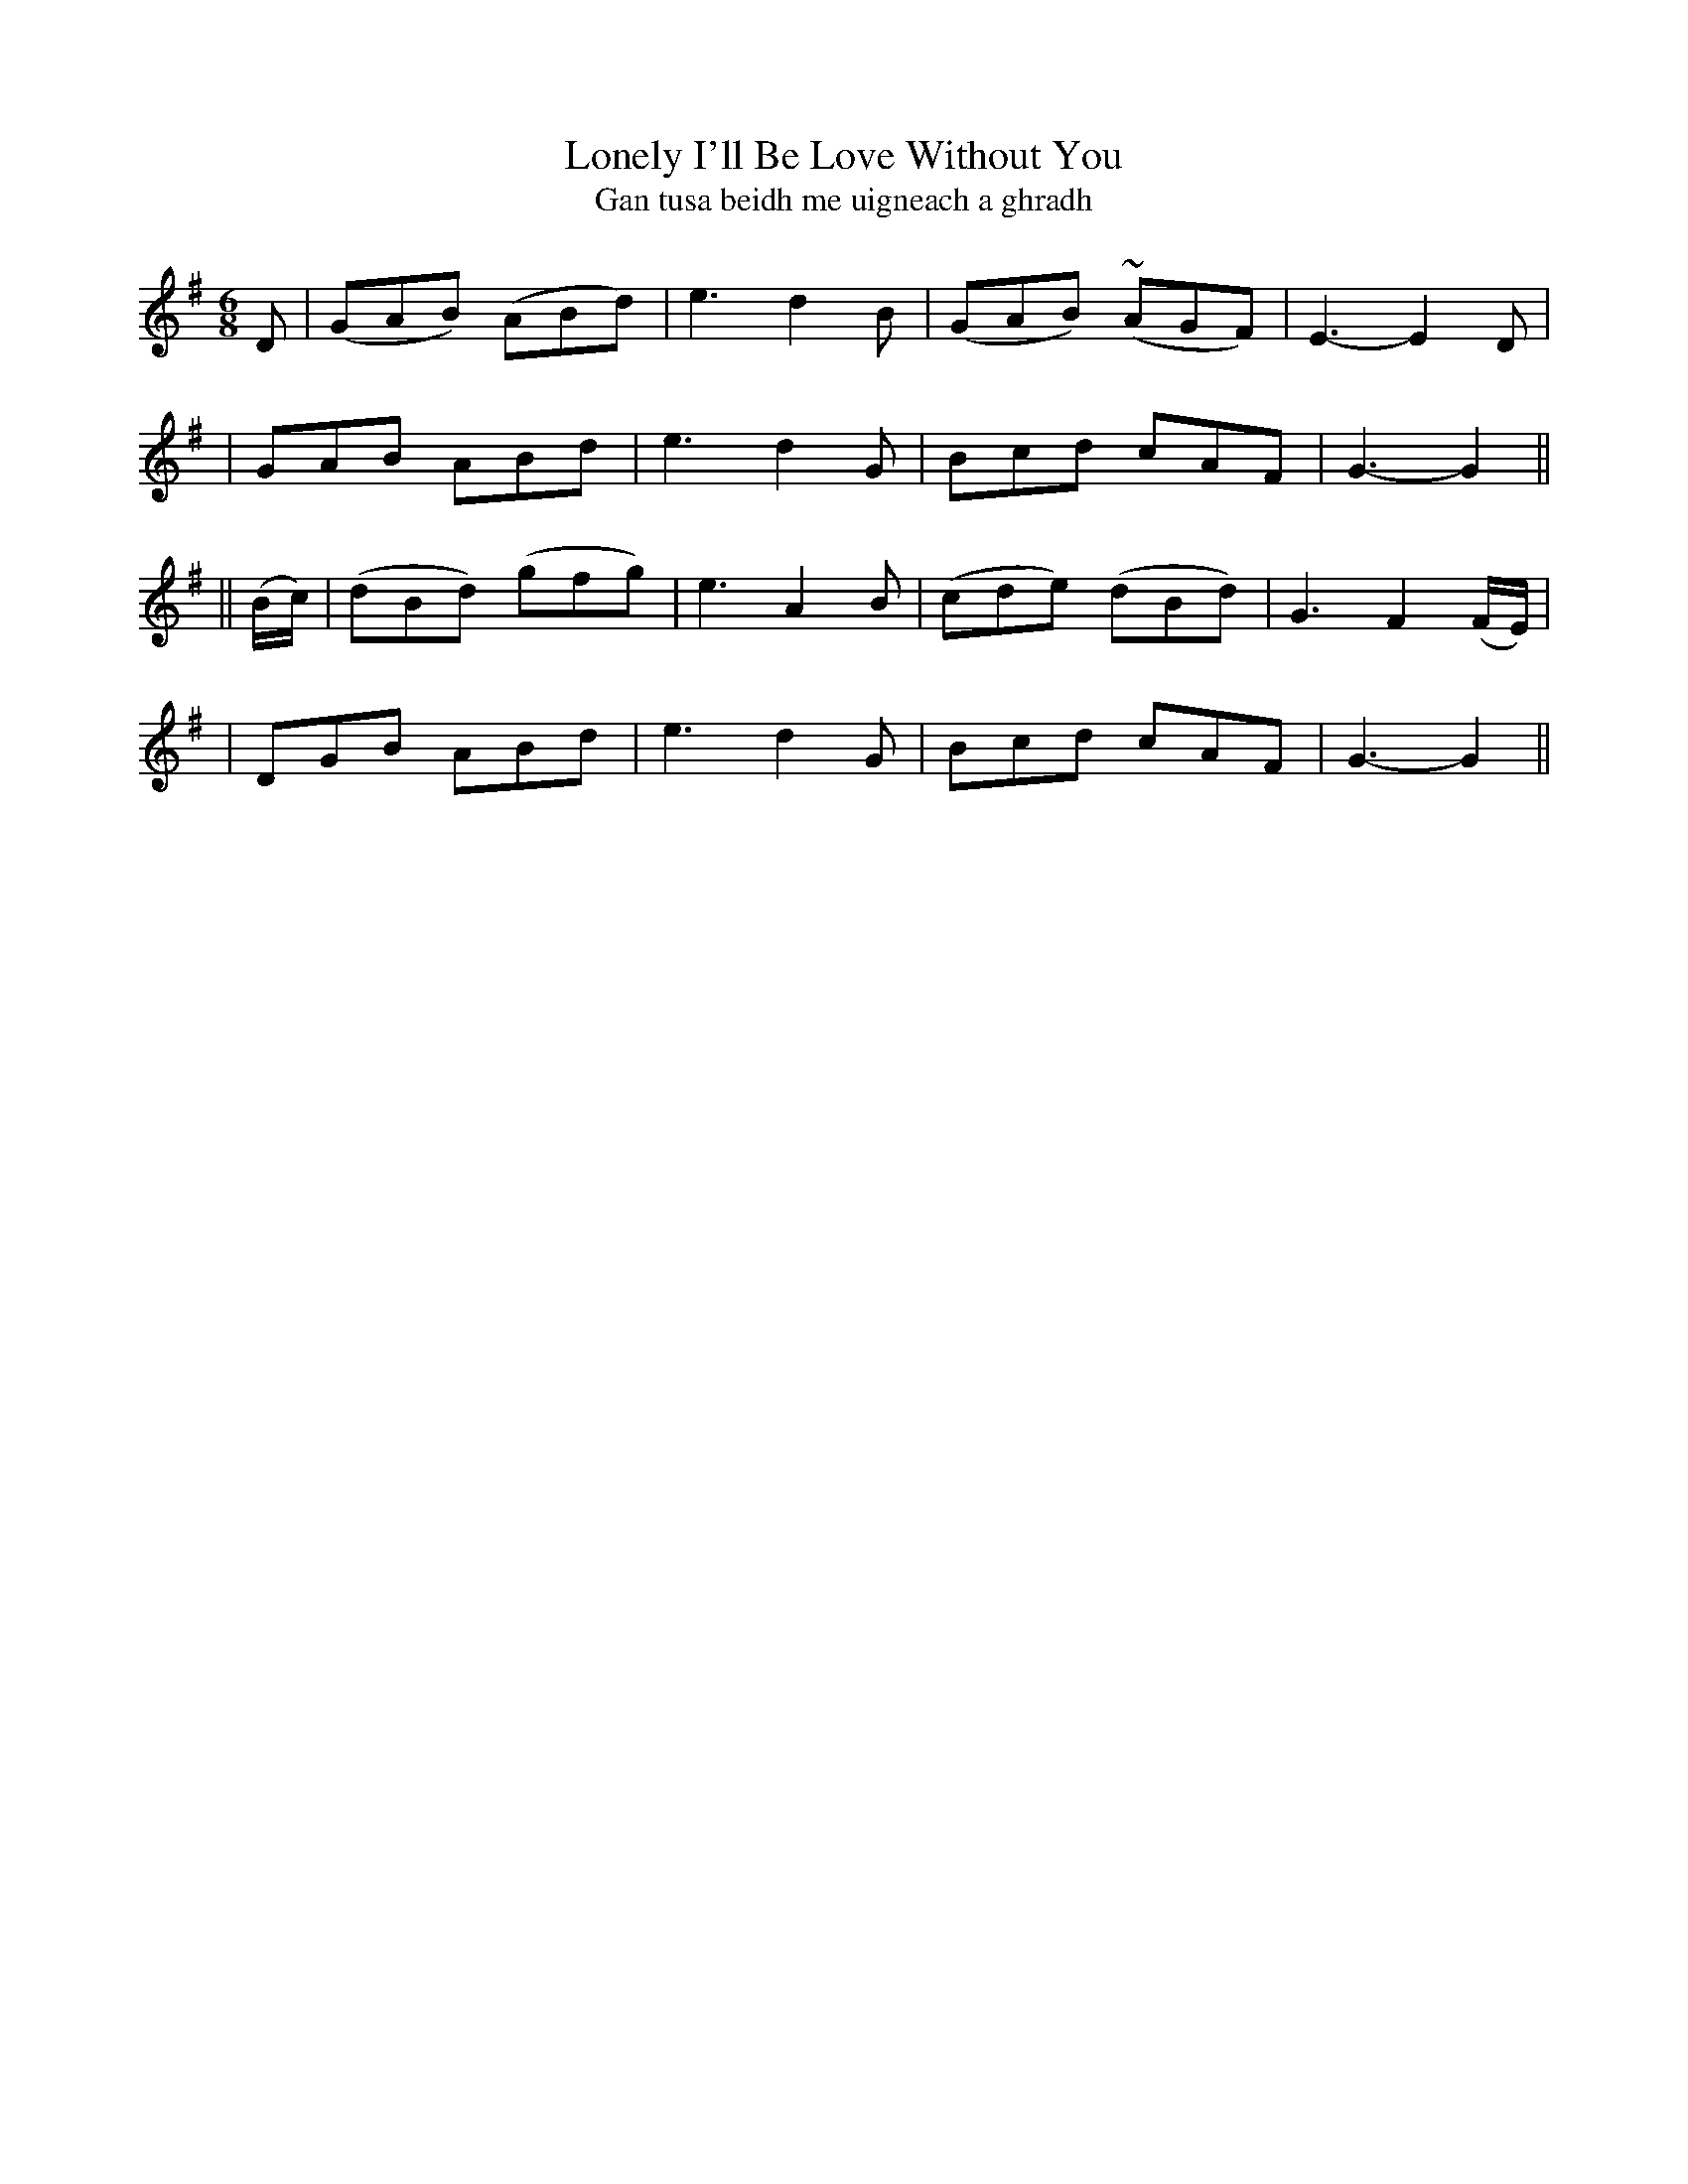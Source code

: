 X:321
T:Lonely I'll Be Love Without You
T:Gan tusa beidh me uigneach a ghradh
B:O'Neill's 321
M:6/8
L:1/8
Z:1999 by John Chambers <jc@trillian.mit.edu>
N:"With feeling"
N:"Collected by F.O'Neill"
K:G
D \
| (GAB) (ABd) | e3 d2B | (GAB) (~AGF) | E3- E2D |
|  GAB   ABd  | e3 d2G |  Bcd    cAF  | G3- G2 ||
|| (B/c/) \
| (dBd) (gfg) | e3 A2B | (cde) (dBd) | G3 F2(F/E/) |
|  DGB   ABd  | e3 d2G |  Bcd   cAF  | G3- G2 ||
